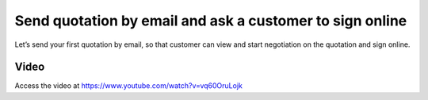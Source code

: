 
.. index::
   single: Send quotation by email

Send quotation by email and ask a customer to sign online
=========================================================
Let’s send your first quotation by email, so that customer can view and
start negotiation on the quotation and sign online.

Video
-----
Access the video at https://www.youtube.com/watch?v=vq60OruLojk

.. raw:: html

    <div style="text-align: center; margin-bottom: 2em;">
    <iframe width="100%" class="youtube-video" src="https://www.youtube.com/embed/vq60OruLojk" frameborder="0" allow="autoplay; encrypted-media" allowfullscreen></iframe>
    </div>
